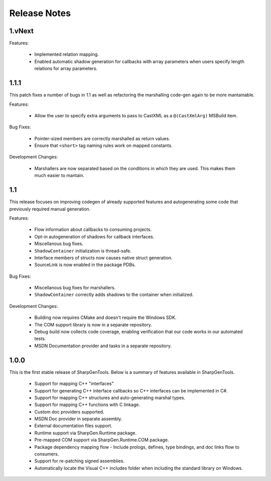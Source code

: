 =====================
Release Notes
=====================

1.vNext
========

Features:

    * Implemented relation mapping.
    * Enabled automatic shadow generation for callbacks with array parameters when users specify length relations for array parameters.

1.1.1
========

This patch fixes a number of bugs in 1.1 as well as refactoring the marshalling code-gen again to be more mantainable.

Features:

    * Allow the user to specify extra arguments to pass to CastXML as a ``@(CastXmlArg)`` MSBuild item.

Bug Fixes:

    * Pointer-sized members are correctly marshalled as return values.
    * Ensure that ``<short>`` tag naming rules work on mapped constants.

Development Changes:

    * Marshallers are now separated based on the conditions in which they are used. This makes them much easier to mantain.

1.1
==========

This release focuses on improving codegen of already supported features and autogenerating some code that previously required manual generation.

Features:

    * Flow information about callbacks to consuming projects.
    * Opt-in autogeneration of shadows for callback interfaces.
    * Miscellanous bug fixes.
    * ``ShadowContainer`` initialization is thread-safe.
    * Interface members of structs now causes native struct generation.
    * SourceLink is now enabled in the package PDBs.

Bug Fixes:

    * Miscellanous bug fixes for marshallers.
    * ``ShadowContainer`` correctly adds shadows to the container when initialized.

Development Changes:

    * Building now requires CMake and doesn't require the Windows SDK.
    * The COM support library is now in a separate repository.
    * Debug build now collects code coverage, enabling verification that our code works in our automated tests.
    * MSDN Documentation provider and tasks in a separate repository.

1.0.0
==========

This is the first stable release of SharpGenTools. Below is a summary of features available in SharpGenTools.

    * Support for mapping C++ "interfaces"
    * Support for generating C++ interface callbacks so C++ interfaces can be implemented in C#.
    * Support for mapping C++ structures and auto-generating marshal types.
    * Support for mapping C++ functions with C linkage.
    * Custom doc providers supported.
    * MSDN Doc provider in separate assembly.
    * External documentation files support.
    * Runtime support via SharpGen.Runtime package.
    * Pre-mapped COM support via SharpGen.Runtime.COM package.
    * Package dependency mapping flow - Include prologs, defines, type bindings, and doc links flow to consumers.
    * Support for re-patching signed assemblies.
    * Automatically locate the Visual C++ includes folder when including the standard library on Windows.